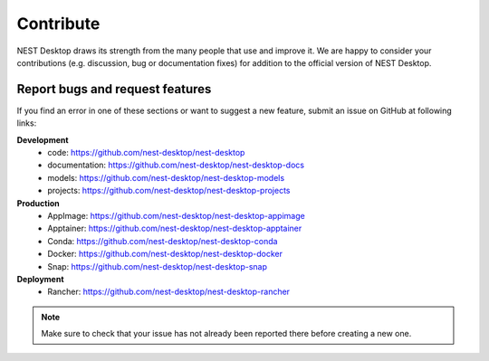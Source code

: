 Contribute
==========

NEST Desktop draws its strength from the many people that use and improve it. We are happy to consider your
contributions (e.g. discussion, bug or documentation fixes) for addition to the official version of NEST Desktop.

Report bugs and request features
################################

If you find an error in one of these sections or want to suggest a new feature, submit an issue on GitHub at following
links:

**Development**
    - code: `<https://github.com/nest-desktop/nest-desktop>`_
    - documentation: `<https://github.com/nest-desktop/nest-desktop-docs>`_
    - models: `<https://github.com/nest-desktop/nest-desktop-models>`_
    - projects: `<https://github.com/nest-desktop/nest-desktop-projects>`_

**Production**
    - AppImage: `<https://github.com/nest-desktop/nest-desktop-appimage>`_
    - Apptainer: `<https://github.com/nest-desktop/nest-desktop-apptainer>`_
    - Conda: `<https://github.com/nest-desktop/nest-desktop-conda>`_
    - Docker: `<https://github.com/nest-desktop/nest-desktop-docker>`_
    - Snap: `<https://github.com/nest-desktop/nest-desktop-snap>`_

**Deployment**
    - Rancher: `<https://github.com/nest-desktop/nest-desktop-rancher>`_

.. note::
    Make sure to check that your issue has not already been reported there before creating a new one.
